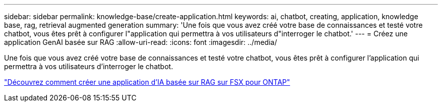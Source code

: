 ---
sidebar: sidebar 
permalink: knowledge-base/create-application.html 
keywords: ai, chatbot, creating, application, knowledge base, rag, retrieval augmented generation 
summary: 'Une fois que vous avez créé votre base de connaissances et testé votre chatbot, vous êtes prêt à configurer l"application qui permettra à vos utilisateurs d"interroger le chatbot.' 
---
= Créez une application GenAI basée sur RAG
:allow-uri-read: 
:icons: font
:imagesdir: ../media/


[role="lead"]
Une fois que vous avez créé votre base de connaissances et testé votre chatbot, vous êtes prêt à configurer l'application qui permettra à vos utilisateurs d'interroger le chatbot.

https://community.netapp.com/t5/Tech-ONTAP-Blogs/How-to-create-a-RAG-based-AI-application-on-FSx-for-ONTAP-with-BlueXP-workload/ba-p/453870["Découvrez comment créer une application d'IA basée sur RAG sur FSX pour ONTAP"^]
